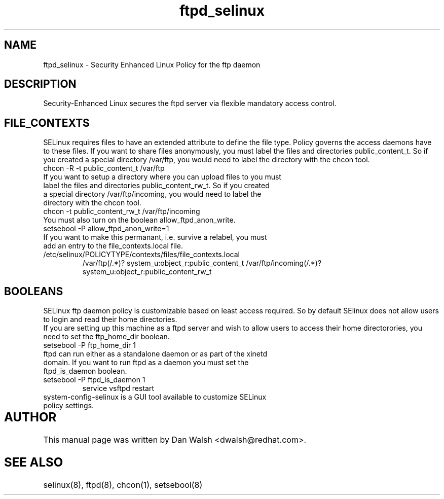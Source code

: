 .TH  "ftpd_selinux"  "8"  "17 Jan 2005" "dwalsh@redhat.com" "ftpd Selinux Policy documentation"
.SH "NAME"
ftpd_selinux \- Security Enhanced Linux Policy for the ftp daemon
.SH "DESCRIPTION"

Security-Enhanced Linux secures the ftpd server via flexible mandatory access
control.  
.SH FILE_CONTEXTS
SELinux requires files to have an extended attribute to define the file type. 
Policy governs the access daemons have to these files. 
If you want to share files anonymously, you must label the files and directories public_content_t.  So if you created a special directory /var/ftp, you would need to label the directory with the chcon tool.
.TP
chcon -R -t public_content_t /var/ftp
.TP
If you want to setup a directory where you can upload files to you must label the files and directories public_content_rw_t.  So if you created a special directory /var/ftp/incoming, you would need to label the directory with the chcon tool.
.TP
chcon -t public_content_rw_t /var/ftp/incoming
.TP
You must also turn on the boolean allow_ftpd_anon_write.
.TP
setsebool -P allow_ftpd_anon_write=1
.TP
If you want to make this permanant, i.e. survive a relabel, you must add an entry to the file_contexts.local file.
.TP
/etc/selinux/POLICYTYPE/contexts/files/file_contexts.local
.br
/var/ftp(/.*)? system_u:object_r:public_content_t
/var/ftp/incoming(/.*)? system_u:object_r:public_content_rw_t

.SH BOOLEANS
SELinux ftp daemon policy is customizable based on least access required.  So by 
default SElinux does not allow users to login and read their home directories.
.br
If you are setting up this machine as a ftpd server and wish to allow users to access their home
directorories, you need to set the ftp_home_dir boolean. 
.TP
setsebool -P ftp_home_dir 1
.TP
ftpd can run either as a standalone daemon or as part of the xinetd domain.  If you want to run ftpd as a daemon you must set the ftpd_is_daemon boolean.
.TP
setsebool -P ftpd_is_daemon 1
.br
service vsftpd restart
.TP
system-config-selinux is a GUI tool available to customize SELinux policy settings.
.SH AUTHOR	
This manual page was written by Dan Walsh <dwalsh@redhat.com>.

.SH "SEE ALSO"
selinux(8), ftpd(8), chcon(1), setsebool(8)


